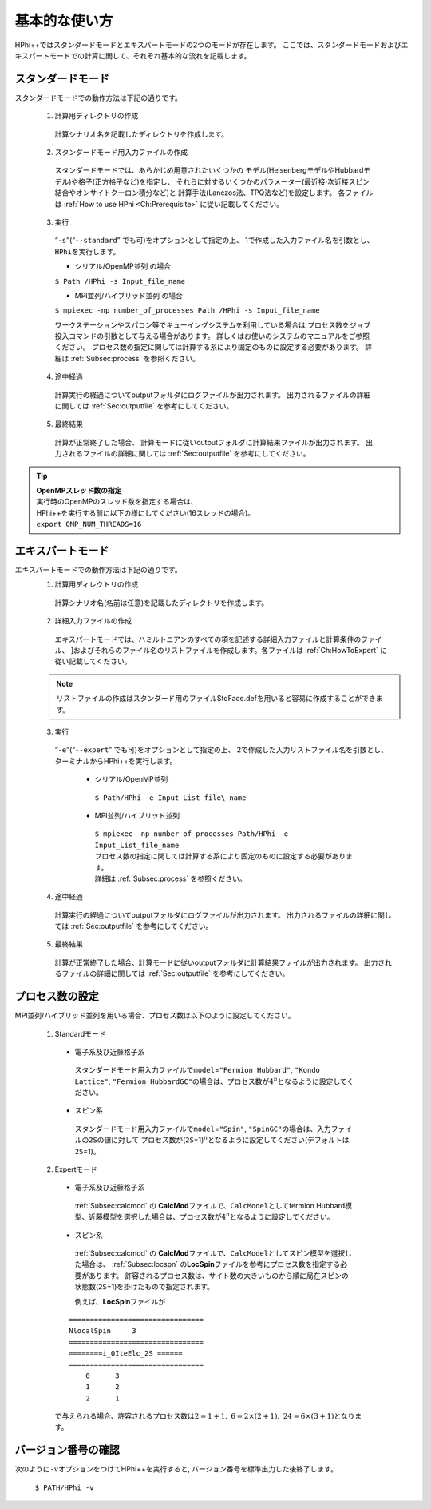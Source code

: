 .. highlight:: none

基本的な使い方
==============

HPhi++\ ではスタンダードモードとエキスパートモードの2つのモードが存在します。
ここでは、スタンダードモードおよびエキスパートモードでの計算に関して、それぞれ基本的な流れを記載します。

スタンダードモード
------------------

スタンダードモードでの動作方法は下記の通りです。

 1. 計算用ディレクトリの作成
 
  計算シナリオ名を記載したディレクトリを作成します。
  
 2. スタンダードモード用入力ファイルの作成
 
   スタンダードモードでは、あらかじめ用意されたいくつかの
   モデル(HeisenbergモデルやHubbardモデル)や格子(正方格子など)を指定し、
   それらに対するいくつかのパラメーター(最近接\ :math:`\cdot`\ 次近接スピン結合やオンサイトクーロン積分など)と
   計算手法(Lanczos法、TPQ法など)を設定します。 各ファイルは
   :ref:`How to use HPhi <Ch:Prerequisite>` に従い記載してください。
  
 3. 実行
 
   “``-s``”(“``--standard``” でも可)をオプションとして指定の上、
   1で作成した入力ファイル名を引数とし、\ ``HPhi``\ を実行します。

   *  シリアル/OpenMP並列 の場合

   ``$ Path /HPhi -s Input_file_name``

   *  MPI並列/ハイブリッド並列 の場合

   ``$ mpiexec -np number_of_processes Path /HPhi -s Input_file_name``

   ワークステーションやスパコン等でキューイングシステムを利用している場合は
   プロセス数をジョブ投入コマンドの引数として与える場合があります。
   詳しくはお使いのシステムのマニュアルをご参照ください。
   プロセス数の指定に関しては計算する系により固定のものに設定する必要があります。
   詳細は :ref:`Subsec:process` を参照ください。
  
 4. 途中経過
 
  計算実行の経過についてoutputフォルダにログファイルが出力されます。
  出力されるファイルの詳細に関しては :ref:`Sec:outputfile` を参考にしてください。
  
 5. 最終結果
 
  計算が正常終了した場合、
  計算モードに従いoutputフォルダに計算結果ファイルが出力されます。
  出力されるファイルの詳細に関しては :ref:`Sec:outputfile` を参考にしてください。

.. tip::

 | **OpenMPスレッド数の指定**
 | 実行時のOpenMPのスレッド数を指定する場合は、
 | HPhi++\ を実行する前に以下の様にしてください(16スレッドの場合)。
 | ``export OMP_NUM_THREADS=16``
  
エキスパートモード
------------------

エキスパートモードでの動作方法は下記の通りです。
 1. 計算用ディレクトリの作成
 
  計算シナリオ名(名前は任意)を記載したディレクトリを作成します。
  
 2. 詳細入力ファイルの作成

  エキスパートモードでは、ハミルトニアンのすべての項を記述する詳細入力ファイルと計算条件のファイル、
  ]およびそれらのファイル名のリストファイルを作成します。各ファイルは
  :ref:`Ch:HowToExpert` に従い記載してください。
  
 .. note::

  | リストファイルの作成はスタンダード用のファイルStdFace.defを用いると容易に作成することができます。
  
 3. 実行
 
  “``-e``”(“``--expert``” でも可)をオプションとして指定の上、
  2で作成した入力リストファイル名を引数とし、ターミナルから\ HPhi++\ を実行します。
  
   * シリアル/OpenMP並列
   
    ``$ Path/HPhi -e Input_List_file\_name``
   
   * MPI並列/ハイブリッド並列
   
    | ``$ mpiexec -np number_of_processes Path/HPhi -e Input_List_file_name``
    | プロセス数の指定に関しては計算する系により固定のものに設定する必要があります。
    | 詳細は :ref:`Subsec:process` を参照ください。
   
 4. 途中経過
 
  計算実行の経過についてoutputフォルダにログファイルが出力されます。
  出力されるファイルの詳細に関しては :ref:`Sec:outputfile` を参考にしてください。
  
 5. 最終結果
 
  計算が正常終了した場合、計算モードに従いoutputフォルダに計算結果ファイルが出力されます。
  出力されるファイルの詳細に関しては :ref:`Sec:outputfile` を参考にしてください。  
  
.. _Subsec:process:
  
プロセス数の設定
----------------

MPI並列/ハイブリッド並列を用いる場合、プロセス数は以下のように設定してください。

 1. Standardモード
 
  * 電子系及び近藤格子系
  
   スタンダードモード用入力ファイルで\ ``model``\ =\ ``"Fermion Hubbard"``,
   ``"Kondo Lattice"``,
   ``"Fermion HubbardGC"``\ の場合は、プロセス数が\ :math:`4^n`\ となるように設定してください。
   
  * スピン系
  
   スタンダードモード用入力ファイルで\ ``model``\ =\ ``"Spin"``,
   ``"SpinGC"``\ の場合は、入力ファイルの\ ``2S``\ の値に対して
   プロセス数が(\ ``2S``\ +1)\ :math:`{}^n`\ となるように設定してください(デフォルトは\ ``2S``\ =1)。
   
 2. Expertモード
 
  * 電子系及び近藤格子系
  
   :ref:`Subsec:calcmod` の **CalcMod**\ ファイルで、\ ``CalcModel``\ としてfermion
   Hubbard模型、近藤模型を選択した場合は、プロセス数が\ :math:`4^n`\ となるように設定してください。
   
  * スピン系
  
   :ref:`Subsec:calcmod` の **CalcMod**\ ファイルで、\ ``CalcModel``\ としてスピン模型を選択した場合は、
   :ref:`Subsec:locspn` の\ **LocSpin**\ ファイルを参考にプロセス数を指定する必要があります。
   許容されるプロセス数は、サイト数の大きいものから順に局在スピンの状態数(\ ``2S``\ +1)を掛けたもので指定されます。
   
   例えば、\ **LocSpin**\ ファイルが

  ::
  
   ================================ 
   NlocalSpin     3
   ================================
   ========i_0IteElc_2S ======
   ================================
       0      3
       1      2
       2      1

  で与えられる場合、許容されるプロセス数は\ :math:`2=1+1,~6=2\times(2+1),~24=6\times(3+1)`\ となります。
   
バージョン番号の確認
--------------------

次のように\ ``-v``\ オプションをつけて\ HPhi++\ を実行すると,
バージョン番号を標準出力した後終了します。

 ``$ PATH/HPhi -v``
